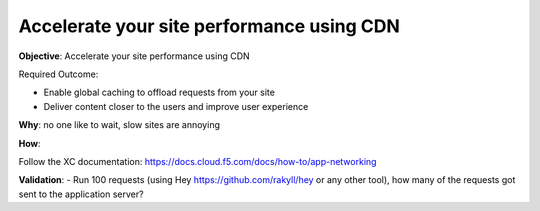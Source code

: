 Accelerate your site performance using CDN
==========================================

**Objective**: Accelerate your site performance using CDN

Required Outcome:

- Enable global caching to offload requests from your site 
- Deliver content closer to the users and improve user experience 

**Why**: no one like to wait, slow sites are annoying 

**How**: 

Follow the XC documentation:
https://docs.cloud.f5.com/docs/how-to/app-networking

**Validation**: 
- Run 100 requests (using Hey https://github.com/rakyll/hey or any other tool), how many of the requests got sent to the application server? 